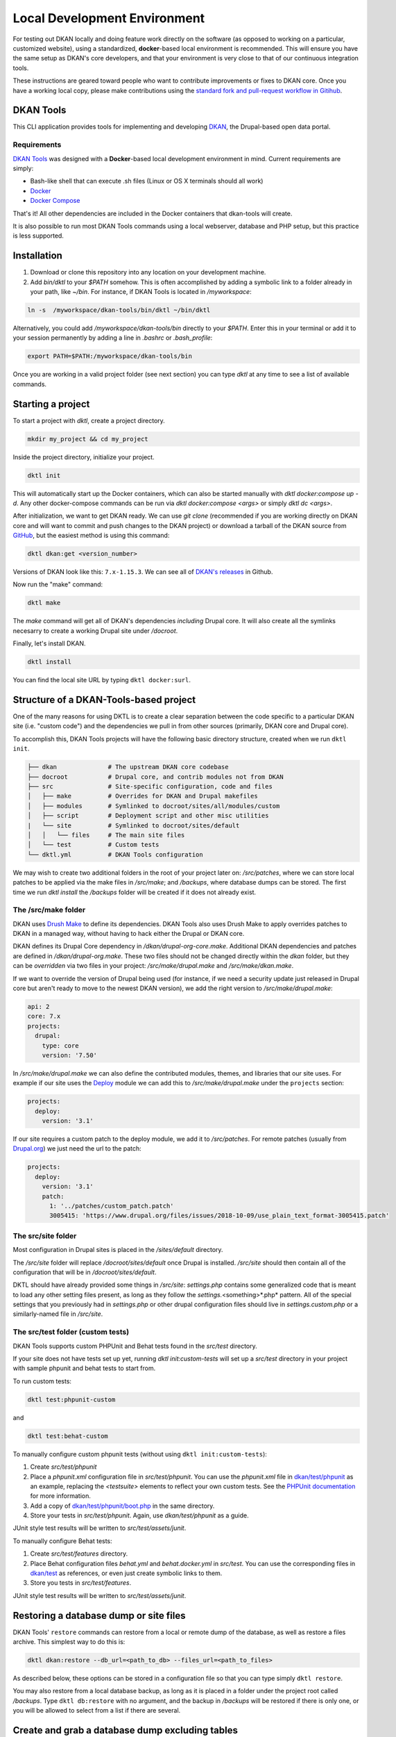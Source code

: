 Local Development Environment
=============================

For testing out DKAN locally and doing feature work directly on the software (as opposed to working on a particular, 
customized website), using a standardized, **docker**-based local environment is recommended. 
This will ensure you have the same setup as DKAN's core developers, and that your environment is very close to that of 
our continuous integration tools.

These instructions are geared toward people who want to contribute improvements or fixes to DKAN core. 
Once you have a working local copy, please make contributions using the 
`standard fork and pull-request workflow in Gitihub <https://help.github.com/categories/collaborating-with-issues-and-pull-requests/>`_.

DKAN Tools
----------

This CLI application provides tools for implementing and developing `DKAN <https://getdkan.org/>`_, the Drupal-based open data portal.

Requirements
^^^^^^^^^^^^

`DKAN Tools <https://github.com/GetDKAN/dkan-tools>`_ was designed with a **Docker**-based local development environment in mind. Current requirements are simply:

* Bash-like shell that can execute .sh files (Linux or OS X terminals should all work)
* `Docker <https://www.docker.com/get-docker>`_
* `Docker Compose <https://docs.docker.com/compose/>`_

That's it! All other dependencies are included in the Docker containers that dkan-tools will create.

It is also possible to run most DKAN Tools commands using a local webserver, database and PHP setup, but this practice is less supported.

Installation
------------

1. Download or clone this repository into any location on your development machine.
2. Add *bin/dktl* to your `$PATH` somehow. This is often accomplished by adding a symbolic link to a folder already in your path, like *~/bin*. For instance, if DKAN Tools is located in */myworkspace*:

.. code-block:: bash

  ln -s  /myworkspace/dkan-tools/bin/dktl ~/bin/dktl


Alternatively, you could add */myworkspace/dkan-tools/bin* directly to your `$PATH`. Enter this in your terminal or add it to your session permanently by adding a line in *.bashrc* or *.bash_profile*:

.. code-block:: bash
   
    export PATH=$PATH:/myworkspace/dkan-tools/bin


Once you are working in a valid project folder (see next section) you can type `dktl` at any time to see a list of available commands.

Starting a project
------------------

To start a project with `dktl`, create a project directory.

.. code-block:: bash

    mkdir my_project && cd my_project


Inside the project directory, initialize your project.

.. code-block:: bash

    dktl init


This will automatically start up the Docker containers, which can also be started manually with `dktl docker:compose up -d`. Any other docker-compose commands can be run via `dktl docker:compose <args>` or simply `dktl dc <args>`.

After initialization, we want to get DKAN ready. We can use `git clone` (recommended if you are working directly on DKAN core and will want to commit and push changes to the DKAN project) or download a tarball of the DKAN source from `GitHub <https://github.com/GetDKAN/dkan>`_, but the easiest method is using this command:

.. code-block:: bash

    dktl dkan:get <version_number>


Versions of DKAN look like this: ``7.x-1.15.3``. We can see all of `DKAN's releases <https://github.com/getDkan/dkan/releases>`_ in Github.

Now run the "make" command:

.. code-block:: bash

    dktl make


The `make` command will get all of DKAN's dependencies *including* Drupal core. It will also create all the symlinks necesarry to create a working Drupal site under */docroot*.

Finally, let's install DKAN.

.. code-block:: bash

    dktl install


You can find the local site URL by typing ``dktl docker:surl``.

Structure of a DKAN-Tools-based project
---------------------------------------

One of the many reasons for using DKTL is to create a clear separation between the code specific to a particular DKAN site (i.e. "custom code") and the dependencies we pull in from other sources (primarily, DKAN core and Drupal core).

To accomplish this, DKAN Tools projects will have the following basic directory structure, created when we run ``dktl init``.

.. code-block:: markdown

    ├── dkan              # The upstream DKAN core codebase
    ├── docroot           # Drupal core, and contrib modules not from DKAN
    ├── src               # Site-specific configuration, code and files
    │   ├── make          # Overrides for DKAN and Drupal makefiles
    │   ├── modules       # Symlinked to docroot/sites/all/modules/custom
    │   ├── script        # Deployment script and other misc utilities
    |   └── site          # Symlinked to docroot/sites/default
    │   │   └── files     # The main site files
    │   └── test          # Custom tests
    └── dktl.yml          # DKAN Tools configuration


We may wish to create two additional folders in the root of your project later on: */src/patches*, where we can store local patches to be applied via the make files in */src/make*; and */backups*, where database dumps can be stored. The first time we run `dktl install` the */backups* folder will be created if it does not already exist.

The /src/make folder
^^^^^^^^^^^^^^^^^^^^

DKAN uses `Drush Make <https://docs.drush.org/en/8.x/make/>`_ to define its dependencies. DKAN Tools also uses Drush Make to apply overrides patches to DKAN in a managed way, without having to hack either the Drupal or DKAN core.

DKAN defines its Drupal Core dependency in */dkan/drupal-org-core.make*. Additional DKAN dependencies and patches are defined in */dkan/drupal-org.make*. These two files should not be changed directly within the *dkan* folder, but they can be *overridden* via two files in your project: */src/make/drupal.make* and */src/make/dkan.make*.

If we want to override the version of Drupal being used (for instance, if we need a security update just released in Drupal core but aren't ready to move to the newest DKAN version), we add the right version to */src/make/drupal.make*:

.. code-block:: yaml

    api: 2
    core: 7.x
    projects:
      drupal:
        type: core
        version: '7.50'


In */src/make/drupal.make* we can also define the contributed modules, themes, and libraries that our site uses. For example if our site uses the `Deploy <https://www.drupal.org/project/deploy>`_ module we can add this to */src/make/drupal.make* under the ``projects`` section:

.. code-block:: yaml

    projects:
      deploy:
        version: '3.1'


If our site requires a custom patch to the deploy module, we add it to */src/patches*. For remote patches (usually from `Drupal.org <https://www.drupal.org>`_) we just need the url to the patch:

.. code-block:: yaml

    projects:
      deploy:
        version: '3.1'
        patch:
          1: '../patches/custom_patch.patch'
          3005415: 'https://www.drupal.org/files/issues/2018-10-09/use_plain_text_format-3005415.patch'


The src/site folder
^^^^^^^^^^^^^^^^^^^

Most configuration in Drupal sites is placed in the */sites/default* directory.

The */src/site* folder will replace */docroot/sites/default* once Drupal is installed. */src/site* should then contain all of the configuration that will be in */docroot/sites/default*.

DKTL should have already provided some things in */src/site*: *settings.php* contains some generalized code that is meant to load any other setting files present, as long as they follow the *settings.*\<something\>*.php* pattern. All of the special settings that you previously had in *settings.php* or other drupal configuration files should live in *settings.custom.php* or a similarly-named file in */src/site*.

The src/test folder (custom tests)
^^^^^^^^^^^^^^^^^^^^^^^^^^^^^^^^^^

DKAN Tools supports custom PHPUnit and Behat tests found in the *src/test* directory.

If your site does not have tests set up yet, running `dktl init:custom-tests` will set up a *src/test* directory in your project with sample phpunit and behat tests to start from.

To run custom tests:

.. code-block:: bash

    dktl test:phpunit-custom


and

.. code-block:: bash

    dktl test:behat-custom


To manually configure custom phpunit tests (without using ``dktl init:custom-tests``):

1. Create *src/test/phpunit*
2. Place a *phpunit.xml* configuration file in *src/test/phpunit*.  You can use the *phpunit.xml* file in `dkan/test/phpunit <https://github.com/GetDKAN/dkan/blob/7.x-1.x/test/phpunit/phpunit.xml>`_ as an example, replacing the `<testsuite>` elements to reflect your own custom tests. See the `PHPUnit documentation <https://phpunit.readthedocs.io/en/7.0/organizing-tests.html#composing-a-test-suite-using-xml-configuration>`_ for more information.
3. Add a copy of `dkan/test/phpunit/boot.php <https://github.com/GetDKAN/dkan/blob/7.x-1.x/test/phpunit/boot.php>`_ in the same directory.
4. Store your tests in *src/test/phpunit*. Again, use *dkan/test/phpunit* as a guide.


JUnit style test results will be written to *src/test/assets/junit*.

To manually configure Behat tests:

1. Create *src/test/features* directory.
2. Place Behat configuration files *behat.yml* and *behat.docker.yml* in *src/test*.  You can use the corresponding files in `dkan/test <https://github.com/GetDKAN/dkan/tree/7.x-1.x/test>`_ as references, or even just create symbolic links to them.
3. Store you tests in *src/test/features*.

JUnit style test results will be written to *src/test/assets/junit*.

Restoring a database dump or site files
---------------------------------------

DKAN Tools' ``restore`` commands can restore from a local or remote dump of the database, as well as restore a files archive. This simplest way to do this is:

.. code-block:: bash

    dktl dkan:restore --db_url=<path_to_db> --files_url=<path_to_files>


As described below, these options can be stored in a configuration file so that you can type simply ``dktl restore``.

You may also restore from a local database backup, as long as it is placed in a folder under the project root called */backups*. Type ``dktl db:restore`` with no argument, and the backup in */backups* will be restored if there is only one, or you will be allowed to select from a list if there are several.

Create and grab a database dump excluding tables
------------------------------------------------

You can create a database dump excluding tables related to cache, devel, webform submissions and DKAN datastore. Running the command ``dktl site:grab-database @alias`` will create the database backup for the drush alias passed as argument.

This command needs to be run with DKTL_MODE set to "HOST". So you'll need to run ``export DKTL_MODE="HOST"`` and after the command finishes, you should set it back to its old value or just unset the variable by running ``unset DKTL_MODE``.

If you want to import this dump into your local development site, then you can move the file *excluded_tables.sql* into the directory *backups* in the root of your project, then you'll be able to import it by running ``dktl restore:db excluded_tables.sql``.

Configuring DKTL commands
-------------------------

You will probably want to set up some default arguments for certain commands, especially the urls for the ``restore`` command. This is what the dkan.yml file is for. You can provide options for any DKTL command in dkan.yml. For instance:

.. code-block:: yaml

    command:
      restore:
        options:
          db_url: "s3://my-backups-bucket/my-db.sql.gz"
          files_url: "s3://my-backups-bucket/my-files.tar.gz"


If you include this in your dktl.yml file, typing ``dktl restore`` without any arguments will load these two options.

Custom Commands
---------------

Projects to can define their own commands. To create a custom command, create a new class inside of this project with a similar structure to the this one:

.. code-block:: php

    <?php
    namespace DkanTools\Custom;

    /**
    * This is project's console commands configuration for Robo task runner.
    *
    * @see http://robo.li/
    */
    class CustomCommands extends \Robo\Tasks
    {
        /**
        * Sample.
        */
        public function customSample()
        {
            $this->io()->comment("Hello World!!!");
        }
    }


The critical parts of the example are:
1. The namespace
2. The extension of \Robo\Tasks
3. The name of the file for the class should match the class name. In this case the file name should be CustomCommands.php

Everything else (class names, function names) is flexible, and each public function inside of the class will show up as an available ``dktl`` command.


Advanced configuration
----------------------

Disabling ``chown``
^^^^^^^^^^^^^^^^^^^

DKTL, by default, performs most of its tasks inside of a docker container. The result is that any files created by scripts running inside the container will appear to be owned by "root" on the host machine, which often leads to permission issues when trying to use these files. To avoid this DKTL attempts to give ownership of all project files to the user running DKTL when it detects that files have changed, using the `chown` command via `sudo`. In some circumstances, such as environments where ``sudo`` is not available, you may not want this behavior. This can be controlled by setting a true/false environment variable, ``DKTL_CHOWN``.

To disable the ``chown`` behavior, create the environment variable with this command:

.. code-block:: bash

    export DKTL_CHOWN="FALSE"


Running without Docker
^^^^^^^^^^^^^^^^^^^^^^

If for some reason you would like to use some of DKTL without docker, there is a mechanism to accomplish this.

First of all, make sure that you have all of the software DKTL needs:

1) PHP
2) Composer
3) Drush

The mode in which DKTL runs is controlled by an environment variable: ``DKTL_MODE``. To run DKLT without docker set the environment variable to ``HOST``:

.. code-block:: bash

    export DKTL_MODE="HOST"


To go back to running in docker mode, set the variable to `DOCKER` (or just delete it).

Using Xdebug
------------

When using the standard docker-compose environment, `Xdebug <https://xdebug.org/>`_ can be enabled on both the web and CLI containers as needed. Running it creates a significant performance hit, so it is disabled by default. To enable, simply run `dktl xdebug:start`. A new file will be added to */src/docker/etc/php*, and the corresponding containers will restart. In most situations, this file should be excluded from version control with .gitignore.

A note to users of DKAN Starter
-------------------------------

Users of `DKAN Starter <https://github.com/GetDKAN/dkan_starter>`_ will recognize some concepts here. The release of DKAN Tools eliminates the need for a separate DKAN Starter project, as it provides a workflow to build sites directly from DKAN releases. Support for DKAN Starter and its accompanying `Ahoy <http://www.ahoycli.com/en/latest/>`_ commands is ending, and detailed instructions for migrating DKAN Starter projects to the DKAN Tools workflow is coming soon.

Troubleshooting
---------------

===============================================================================   ===================================================================================================
Issue                                                                             Solution
===============================================================================   ===================================================================================================
PHP Warning:  is_file(): Unable to find the wrapper "s3"                          Delete the vendor directory in your local dkan-tools and run ``dktl`` in your project directory
Changing ownership of new files to host user ... chown: ...: illegal group name   Disable the chown behavior ``export DKTL_CHOWN="FALSE"``
===============================================================================   ===================================================================================================
